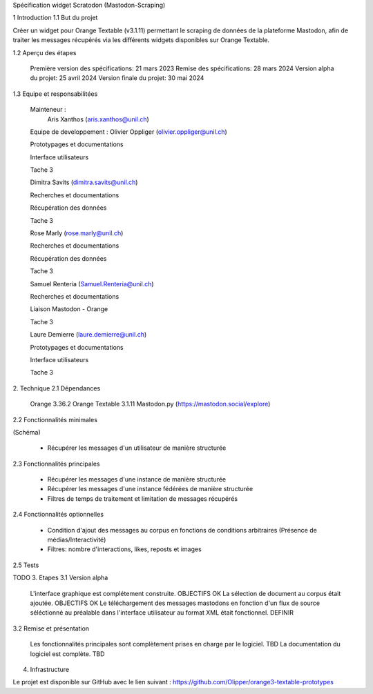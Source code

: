 Spécification widget Scratodon (Mastodon-Scraping)

1 Introduction
1.1 But du projet

Créer un widget pour Orange Textable (v3.1.11) permettant le scraping de données de la plateforme Mastodon, afin de traiter les messages récupérés via les différents widgets disponibles sur Orange Textable.

1.2 Aperçu des étapes

    Première version des spécifications: 21 mars 2023
    Remise des spécifications: 28 mars 2024
    Version alpha du projet: 25 avril 2024
    Version finale du projet: 30 mai 2024

1.3 Equipe et responsabilitées

    Mainteneur :
            Aris Xanthos (aris.xanthos@unil.ch)

    Equipe de developpement :
    Olivier Oppliger (olivier.oppliger@unil.ch)

    Prototypages et documentations

    Interface utilisateurs 

    Tache 3 

    Dimitra Savits (dimitra.savits@unil.ch)

    Recherches et documentations

    Récupération des données

    Tache 3 

    Rose Marly (rose.marly@unil.ch)

    Recherches et documentations

    Récupération des données

    Tache 3 

    Samuel Renteria (Samuel.Renteria@unil.ch)

    Recherches et documentations

    Liaison Mastodon - Orange 

    Tache 3 

    Laure Demierre (laure.demierre@unil.ch)

    Prototypages et documentations

    Interface utilisateurs

    Tache 3 



2. Technique
2.1 Dépendances

    Orange 3.36.2
    Orange Textable 3.1.11
    Mastodon.py (https://mastodon.social/explore)

2.2 Fonctionnalités minimales

(Schéma)

    - Récupérer les messages d'un utilisateur de manière structurée

2.3 Fonctionnalités principales

    - Récupérer les messages d'une instance de manière structurée

    - Récupérer les messages d'une instance fédérées de manière structurée

    - Filtres de temps de traitement et limitation de messages récupérés

2.4 Fonctionnalités optionnelles

    - Condition d'ajout des messages au corpus en fonctions de conditions arbitraires (Présence de médias/Interactivité)
    - Filtres: nombre d'interactions, likes, reposts et images

2.5 Tests

TODO
3. Etapes
3.1 Version alpha

    L'interface graphique est complétement construite. OBJECTIFS OK
    La sélection de document au corpus était ajoutée. OBJECTIFS OK
    Le téléchargement des messages mastodons en fonction d'un flux de source séléctionné au préalable dans l'interface  utilisateur au format XML était fonctionnel. DEFINIR 

3.2 Remise et présentation

    Les fonctionnalités principales sont complètement prises en charge par le logiciel. TBD
    La documentation du logiciel est complète. TBD

4. Infrastructure

Le projet est disponible sur GitHub avec le lien suivant : https://github.com/Olipper/orange3-textable-prototypes
